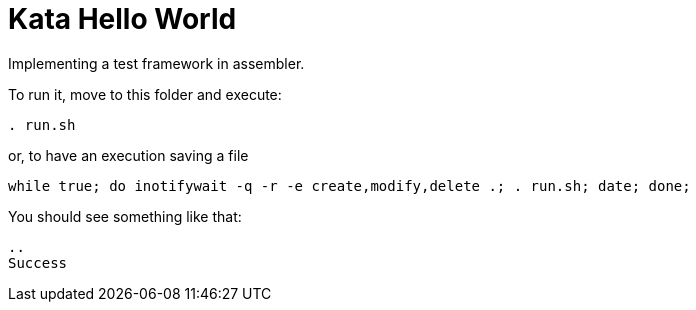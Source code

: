 = Kata Hello World

Implementing a test framework in assembler.

To run it, move to this folder and execute:
----
. run.sh
----

or, to have an execution saving a file
----
while true; do inotifywait -q -r -e create,modify,delete .; . run.sh; date; done;
----

You should see something like that: 
----
..
Success
----